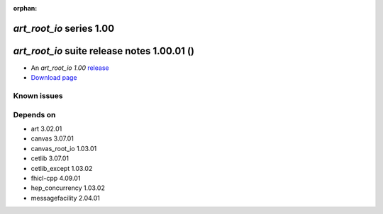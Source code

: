 :orphan:

*art_root_io* series 1.00
=========================


.. Optional description of series


.. New features

.. Other

.. Breaking changes


.. 
    h3(#releases){background:darkorange}. %{color:white}&nbsp; _art_root_io_ releases%


*art_root_io* suite release notes 1.00.01 ()
==============================================


* An *art_root_io 1.00* `release <releaseNotes>`_
* `Download page <https://scisoft.fnal.gov/scisoft/bundles/art_root_io/1.00.01/art_root_io-1.00.01.html>`_

.. External package changes

.. Bug fixes





Known issues
------------

Depends on
----------

* art 3.02.01 
* canvas 3.07.01 
* canvas_root_io 1.03.01 
* cetlib 3.07.01 
* cetlib_except 1.03.02 
* fhicl-cpp 4.09.01 
* hep_concurrency 1.03.02 
* messagefacility 2.04.01 


..
    ###
    ### The following are lines that should be placed in the release notes
    ### pages of individual packages.
    ###

